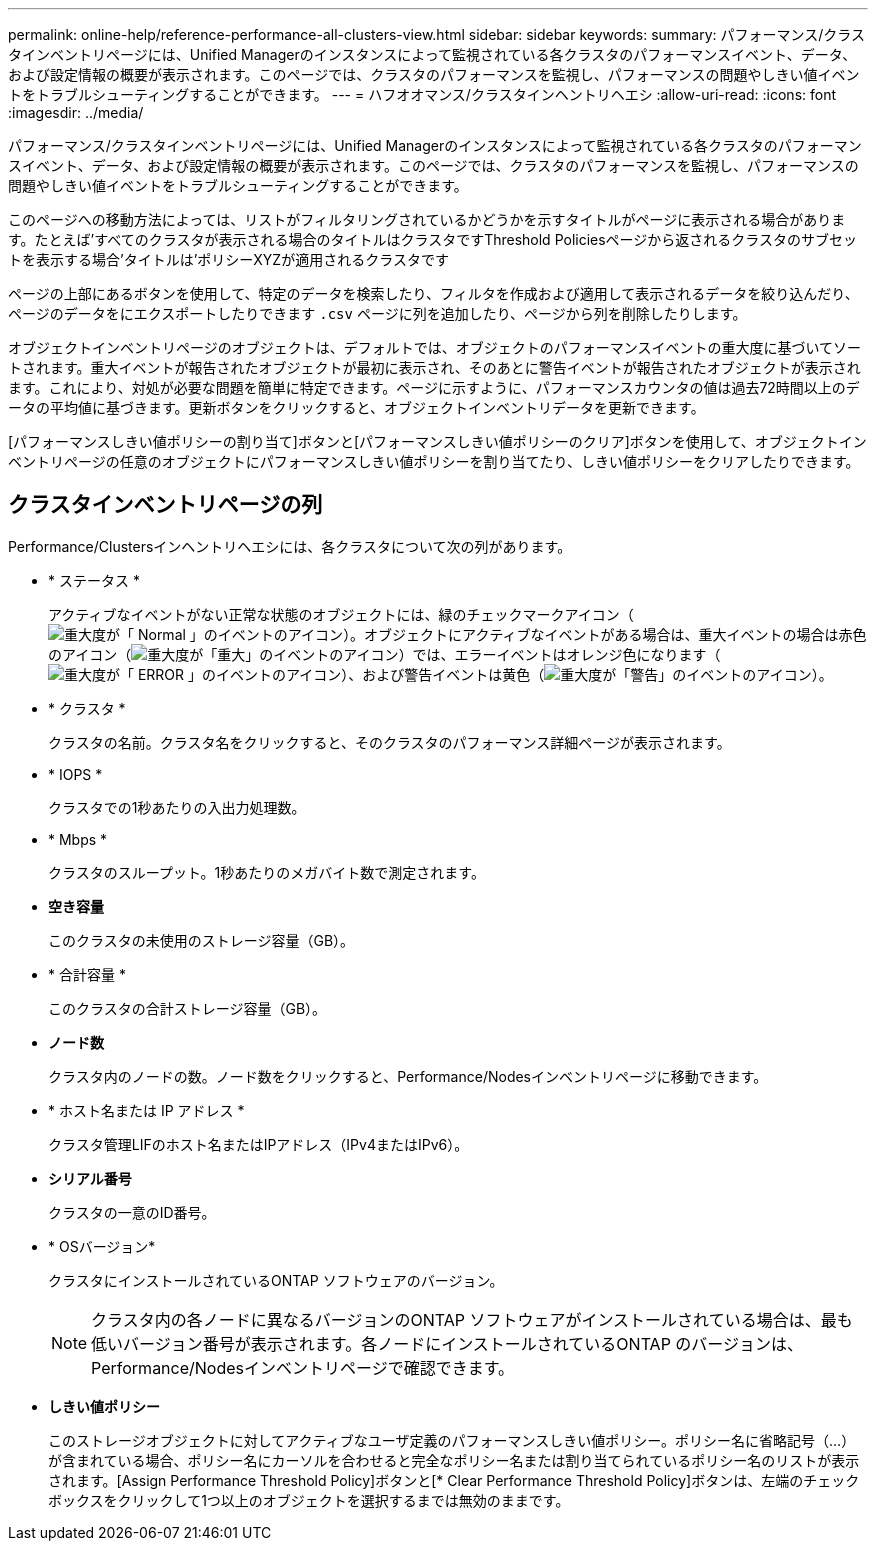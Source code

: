 ---
permalink: online-help/reference-performance-all-clusters-view.html 
sidebar: sidebar 
keywords:  
summary: パフォーマンス/クラスタインベントリページには、Unified Managerのインスタンスによって監視されている各クラスタのパフォーマンスイベント、データ、および設定情報の概要が表示されます。このページでは、クラスタのパフォーマンスを監視し、パフォーマンスの問題やしきい値イベントをトラブルシューティングすることができます。 
---
= ハフオオマンス/クラスタインヘントリヘエシ
:allow-uri-read: 
:icons: font
:imagesdir: ../media/


[role="lead"]
パフォーマンス/クラスタインベントリページには、Unified Managerのインスタンスによって監視されている各クラスタのパフォーマンスイベント、データ、および設定情報の概要が表示されます。このページでは、クラスタのパフォーマンスを監視し、パフォーマンスの問題やしきい値イベントをトラブルシューティングすることができます。

このページへの移動方法によっては、リストがフィルタリングされているかどうかを示すタイトルがページに表示される場合があります。たとえば'すべてのクラスタが表示される場合のタイトルはクラスタですThreshold Policiesページから返されるクラスタのサブセットを表示する場合'タイトルは'ポリシーXYZが適用されるクラスタです

ページの上部にあるボタンを使用して、特定のデータを検索したり、フィルタを作成および適用して表示されるデータを絞り込んだり、ページのデータをにエクスポートしたりできます `.csv` ページに列を追加したり、ページから列を削除したりします。

オブジェクトインベントリページのオブジェクトは、デフォルトでは、オブジェクトのパフォーマンスイベントの重大度に基づいてソートされます。重大イベントが報告されたオブジェクトが最初に表示され、そのあとに警告イベントが報告されたオブジェクトが表示されます。これにより、対処が必要な問題を簡単に特定できます。ページに示すように、パフォーマンスカウンタの値は過去72時間以上のデータの平均値に基づきます。更新ボタンをクリックすると、オブジェクトインベントリデータを更新できます。

[パフォーマンスしきい値ポリシーの割り当て]ボタンと[パフォーマンスしきい値ポリシーのクリア]ボタンを使用して、オブジェクトインベントリページの任意のオブジェクトにパフォーマンスしきい値ポリシーを割り当てたり、しきい値ポリシーをクリアしたりできます。



== クラスタインベントリページの列

Performance/Clustersインヘントリヘエシには、各クラスタについて次の列があります。

* * ステータス *
+
アクティブなイベントがない正常な状態のオブジェクトには、緑のチェックマークアイコン（image:../media/sev-normal-um60.png["重大度が「 Normal 」のイベントのアイコン"]）。オブジェクトにアクティブなイベントがある場合は、重大イベントの場合は赤色のアイコン（image:../media/sev-critical-um60.png["重大度が「重大」のイベントのアイコン"]）では、エラーイベントはオレンジ色になります（image:../media/sev-error-um60.png["重大度が「 ERROR 」のイベントのアイコン"]）、および警告イベントは黄色（image:../media/sev-warning-um60.png["重大度が「警告」のイベントのアイコン"]）。

* * クラスタ *
+
クラスタの名前。クラスタ名をクリックすると、そのクラスタのパフォーマンス詳細ページが表示されます。

* * IOPS *
+
クラスタでの1秒あたりの入出力処理数。

* * Mbps *
+
クラスタのスループット。1秒あたりのメガバイト数で測定されます。

* *空き容量*
+
このクラスタの未使用のストレージ容量（GB）。

* * 合計容量 *
+
このクラスタの合計ストレージ容量（GB）。

* *ノード数*
+
クラスタ内のノードの数。ノード数をクリックすると、Performance/Nodesインベントリページに移動できます。

* * ホスト名または IP アドレス *
+
クラスタ管理LIFのホスト名またはIPアドレス（IPv4またはIPv6）。

* *シリアル番号*
+
クラスタの一意のID番号。

* * OSバージョン*
+
クラスタにインストールされているONTAP ソフトウェアのバージョン。

+
[NOTE]
====
クラスタ内の各ノードに異なるバージョンのONTAP ソフトウェアがインストールされている場合は、最も低いバージョン番号が表示されます。各ノードにインストールされているONTAP のバージョンは、Performance/Nodesインベントリページで確認できます。

====
* *しきい値ポリシー*
+
このストレージオブジェクトに対してアクティブなユーザ定義のパフォーマンスしきい値ポリシー。ポリシー名に省略記号（...）が含まれている場合、ポリシー名にカーソルを合わせると完全なポリシー名または割り当てられているポリシー名のリストが表示されます。[Assign Performance Threshold Policy]ボタンと[* Clear Performance Threshold Policy]ボタンは、左端のチェックボックスをクリックして1つ以上のオブジェクトを選択するまでは無効のままです。


